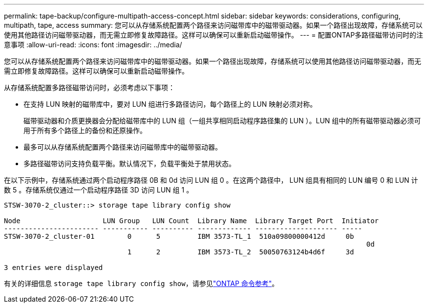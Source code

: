 ---
permalink: tape-backup/configure-multipath-access-concept.html 
sidebar: sidebar 
keywords: considerations, configuring, multipath, tape, access 
summary: 您可以从存储系统配置两个路径来访问磁带库中的磁带驱动器。如果一个路径出现故障，存储系统可以使用其他路径访问磁带驱动器，而无需立即修复故障路径。这样可以确保可以重新启动磁带操作。 
---
= 配置ONTAP多路径磁带访问时的注意事项
:allow-uri-read: 
:icons: font
:imagesdir: ../media/


[role="lead"]
您可以从存储系统配置两个路径来访问磁带库中的磁带驱动器。如果一个路径出现故障，存储系统可以使用其他路径访问磁带驱动器，而无需立即修复故障路径。这样可以确保可以重新启动磁带操作。

从存储系统配置多路径磁带访问时，必须考虑以下事项：

* 在支持 LUN 映射的磁带库中，要对 LUN 组进行多路径访问，每个路径上的 LUN 映射必须对称。
+
磁带驱动器和介质更换器会分配给磁带库中的 LUN 组（一组共享相同启动程序路径集的 LUN ）。LUN 组中的所有磁带驱动器必须可用于所有多个路径上的备份和还原操作。

* 最多可以从存储系统配置两个路径来访问磁带库中的磁带驱动器。
* 多路径磁带访问支持负载平衡。默认情况下，负载平衡处于禁用状态。


在以下示例中，存储系统通过两个启动程序路径 0B 和 0d 访问 LUN 组 0 。在这两个路径中， LUN 组具有相同的 LUN 编号 0 和 LUN 计数 5 。存储系统仅通过一个启动程序路径 3D 访问 LUN 组 1 。

[listing]
----

STSW-3070-2_cluster::> storage tape library config show

Node                    LUN Group   LUN Count  Library Name  Library Target Port  Initiator
----------------------- ----------- ---------- ------------- -------------------- -----
STSW-3070-2_cluster-01        0      5         IBM 3573-TL_1  510a09800000412d     0b
                                                                                  	0d
                              1      2         IBM 3573-TL_2  50050763124b4d6f     3d

3 entries were displayed
----
有关的详细信息 `storage tape library config show`，请参见link:https://docs.netapp.com/us-en/ontap-cli/storage-tape-library-config-show.html["ONTAP 命令参考"^]。
